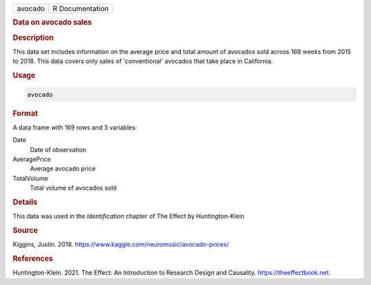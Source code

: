 .. container::

   ======= ===============
   avocado R Documentation
   ======= ===============

   .. rubric:: Data on avocado sales
      :name: avocado

   .. rubric:: Description
      :name: description

   This data set includes information on the average price and total
   amount of avocados sold across 169 weeks from 2015 to 2018. This data
   covers only sales of 'conventional' avocados that take place in
   California.

   .. rubric:: Usage
      :name: usage

   .. code:: R

      avocado

   .. rubric:: Format
      :name: format

   A data frame with 169 rows and 3 variables:

   Date
      Date of observation

   AveragePrice
      Average avocado price

   TotalVolume
      Total volume of avocados sold

   .. rubric:: Details
      :name: details

   This data was used in the *Identification* chapter of The Effect by
   Huntington-Klein

   .. rubric:: Source
      :name: source

   Kiggins, Justin. 2018.
   https://www.kaggle.com/neuromusic/avocado-prices/

   .. rubric:: References
      :name: references

   Huntington-Klein. 2021. The Effect: An Introduction to Research
   Design and Causality. https://theeffectbook.net.
